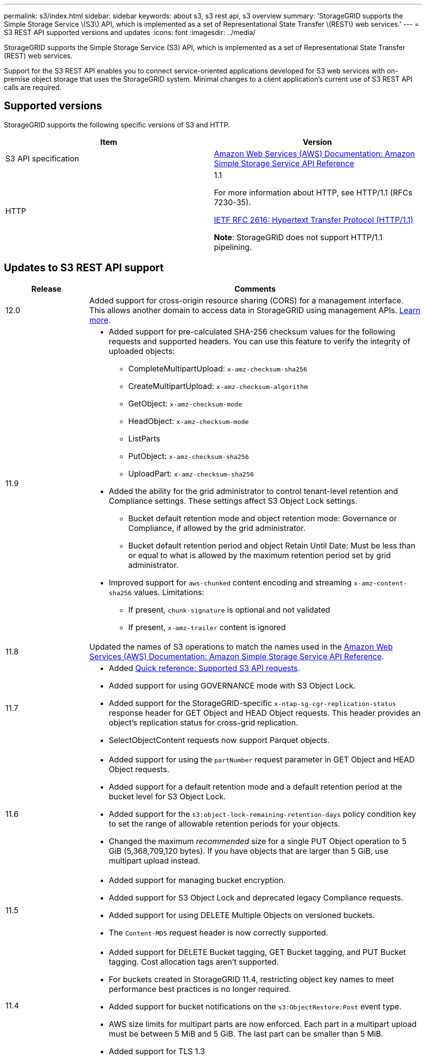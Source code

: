 ---
permalink: s3/index.html
sidebar: sidebar
keywords: about s3, s3 rest api, s3 overview
summary: 'StorageGRID supports the Simple Storage Service \(S3\) API, which is implemented as a set of Representational State Transfer \(REST\) web services.'
---
= S3 REST API supported versions and updates
:icons: font
:imagesdir: ../media/

[.lead]
StorageGRID supports the Simple Storage Service (S3) API, which is implemented as a set of Representational State Transfer (REST) web services.

Support for the S3 REST API enables you to connect service-oriented applications developed for S3 web services with on-premise object storage that uses the StorageGRID system. Minimal changes to a client application's current use of S3 REST API calls are required.

== Supported versions

StorageGRID supports the following specific versions of S3 and HTTP.

[cols="1a,1a" options="header"]
|===
| Item| Version

| S3 API specification
| http://docs.aws.amazon.com/AmazonS3/latest/API/Welcome.html[Amazon Web Services (AWS) Documentation: Amazon Simple Storage Service API Reference^]


| HTTP
| 1.1

For more information about HTTP, see HTTP/1.1 (RFCs 7230-35).

https://datatracker.ietf.org/doc/html/rfc2616[IETF RFC 2616: Hypertext Transfer Protocol (HTTP/1.1)^]

*Note*: StorageGRID does not support HTTP/1.1 pipelining.

|===

[[updates-to-rest-api-support]]
== Updates to S3 REST API support

[cols="1a,4a" options="header"]
|===
| Release| Comments

|12.0
|Added support for cross-origin resource sharing (CORS) for a management interface. This allows another domain to access data in StorageGRID using management APIs. link:../tenant/enable-cross-origin-resource-sharing-for-management-interface.html[Learn more].

| 11.9
| 
* Added support for pre-calculated SHA-256 checksum values for the following requests and supported headers. You can use this feature to verify the integrity of uploaded objects:

** CompleteMultipartUpload: `x-amz-checksum-sha256`
** CreateMultipartUpload: `x-amz-checksum-algorithm`
** GetObject: `x-amz-checksum-mode`
** HeadObject: `x-amz-checksum-mode`
** ListParts
** PutObject: `x-amz-checksum-sha256`
** UploadPart: `x-amz-checksum-sha256`

* Added the ability for the grid administrator to control tenant-level retention and Compliance settings. These settings affect S3 Object Lock settings.
** Bucket default retention mode and object retention mode: Governance or Compliance, if allowed by the grid administrator.
** Bucket default retention period and object Retain Until Date: Must be less than or equal to what is allowed by the maximum retention period set by grid administrator.

*	Improved support for `aws-chunked` content encoding and streaming `x-amz-content-sha256` values. Limitations:
** If present, `chunk-signature` is optional and not validated
** If present, `x-amz-trailer` content is ignored

| 11.8
| Updated the names of S3 operations to match the names used in the http://docs.aws.amazon.com/AmazonS3/latest/API/Welcome.html[Amazon Web Services (AWS) Documentation: Amazon Simple Storage Service API Reference^].

|11.7
|
* Added link:quick-reference-support-for-aws-apis.html[Quick reference: Supported S3 API requests].
* Added support for using GOVERNANCE mode with S3 Object Lock.
* Added support for the StorageGRID-specific `x-ntap-sg-cgr-replication-status` response header for GET Object and HEAD Object requests. This header provides an object's replication status for cross-grid replication.
* SelectObjectContent requests now support Parquet objects.

|11.6
|
* Added support for using the `partNumber` request parameter in GET Object and HEAD Object requests.
* Added support for a default retention mode and a default retention period at the bucket level for S3 Object Lock.
* Added support for the `s3:object-lock-remaining-retention-days` policy condition key to set the range of allowable retention periods for your objects.
* Changed the maximum _recommended_ size for a single PUT Object operation to 5 GiB (5,368,709,120 bytes). If you have objects that are larger than 5 GiB, use multipart upload instead. 

|11.5
|
* Added support for managing bucket encryption.
* Added support for S3 Object Lock and deprecated legacy Compliance requests.
* Added support for using DELETE Multiple Objects on versioned buckets.
* The `Content-MD5` request header is now correctly supported.

|11.4
|
* Added support for DELETE Bucket tagging, GET Bucket tagging, and PUT Bucket tagging. Cost allocation tags aren't supported.
* For buckets created in StorageGRID 11.4, restricting object key names to meet performance best practices is no longer required.
* Added support for bucket notifications on the `s3:ObjectRestore:Post` event type.
* AWS size limits for multipart parts are now enforced. Each part in a multipart upload must be between 5 MiB and 5 GiB. The last part can be smaller than 5 MiB.
* Added support for TLS 1.3

|11.3
|
* Added support for server-side encryption of object data with customer-provided keys (SSE-C).
* Added support for DELETE, GET, and PUT Bucket lifecycle operations (Expiration action only) and for the `x-amz-expiration` response header.
* Updated PUT Object, PUT Object - Copy, and Multipart Upload to describe the impact of ILM rules that use synchronous placement at ingest.
* TLS 1.1 ciphers are no longer supported.

|11.2
|Added support for POST Object restore for use with Cloud Storage Pools. Added support for using the AWS syntax for ARN, policy condition keys, and policy variables in group and bucket policies. Existing group and bucket policies that use the StorageGRID syntax will continue to be supported.

*Note:* Uses of ARN/URN in other configuration JSON/XML, including those used in custom StorageGRID features, have not changed.

|11.1
|Added support for cross-origin resource sharing (CORS), HTTP for S3 client connections to grid nodes, and compliance settings on buckets.

|11.0
|Added support for configuring platform services (CloudMirror replication, notifications, and Elasticsearch search integration) for buckets. Also added support for object tagging location constraints for buckets, and the Available consistency.

|10.4
|Added support for ILM scanning changes to versioning, Endpoint Domain Names page updates, conditions and variables in policies, policy examples, and the PutOverwriteObject permission.

|10.3
|Added support for versioning.

|10.2
|Added support for group and bucket access policies, and for multipart copy (Upload Part - Copy).

|10.1
|Added support for multipart upload, virtual hosted-style requests, and v4 authentication.

|10.0
|Initial support of the S3 REST API by the StorageGRID system.The currently supported version of the _Simple Storage Service API Reference_ is 2006-03-01.

|===
